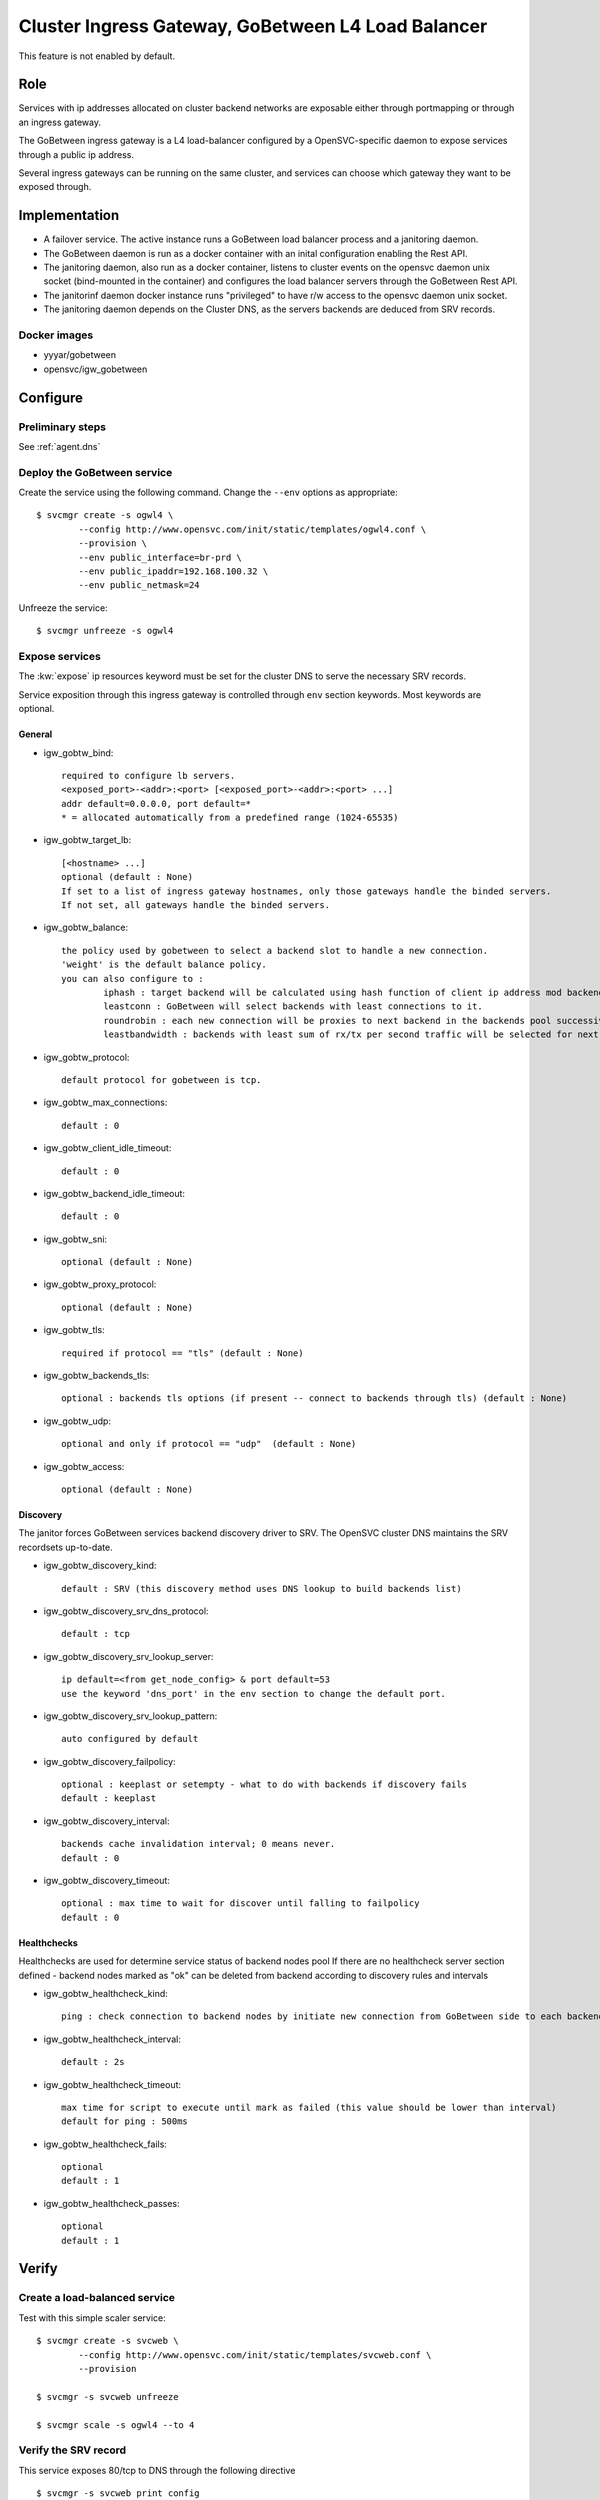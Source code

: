 .. _agent.gobtw:

Cluster Ingress Gateway, GoBetween L4 Load Balancer
===================================================

This feature is not enabled by default.

Role
----

Services with ip addresses allocated on cluster backend networks are exposable either through portmapping or through an ingress gateway.

The GoBetween ingress gateway is a L4 load-balancer configured by a OpenSVC-specific daemon to expose services through a public ip address.

Several ingress gateways can be running on the same cluster, and services can choose which gateway they want to be exposed through.

Implementation
--------------

* A failover service. The active instance runs a GoBetween load balancer process and a janitoring daemon.
* The GoBetween daemon is run as a docker container with an inital configuration enabling the Rest API.
* The janitoring daemon, also run as a docker container, listens to cluster events on the opensvc daemon unix socket (bind-mounted in the container) and configures the load balancer servers through the GoBetween Rest API.
* The janitorinf daemon docker instance runs "privileged" to have r/w access to the opensvc daemon unix socket. 
* The janitoring daemon depends on the Cluster DNS, as the servers backends are deduced from SRV records.

Docker images
+++++++++++++

* yyyar/gobetween
* opensvc/igw_gobetween

Configure
---------

Preliminary steps
+++++++++++++++++

See :ref:`agent.dns`


Deploy the GoBetween service
++++++++++++++++++++++++++++

Create the service using the following command. Change the ``--env`` options as appropriate::

	$ svcmgr create -s ogwl4 \
		--config http://www.opensvc.com/init/static/templates/ogwl4.conf \
		--provision \
		--env public_interface=br-prd \
		--env public_ipaddr=192.168.100.32 \
		--env public_netmask=24

Unfreeze the service::

	$ svcmgr unfreeze -s ogwl4


Expose services
+++++++++++++++

The :kw:`expose` ip resources keyword must be set for the cluster DNS to serve the necessary SRV records.

Service exposition through this ingress gateway is controlled through ``env`` section keywords. Most keywords are optional.

General
*******

* igw_gobtw_bind::

	required to configure lb servers.
	<exposed_port>-<addr>:<port> [<exposed_port>-<addr>:<port> ...]
	addr default=0.0.0.0, port default=*
	* = allocated automatically from a predefined range (1024-65535)

* igw_gobtw_target_lb::

	[<hostname> ...]
	optional (default : None)
	If set to a list of ingress gateway hostnames, only those gateways handle the binded servers.
	If not set, all gateways handle the binded servers.

* igw_gobtw_balance::

	the policy used by gobetween to select a backend slot to handle a new connection.
	'weight' is the default balance policy.
	you can also configure to :
		iphash : target backend will be calculated using hash function of client ip address mod backends count.
		leastconn : GoBetween will select backends with least connections to it. 
		roundrobin : each new connection will be proxies to next backend in the backends pool successively. 
		leastbandwidth : backends with least sum of rx/tx per second traffic will be selected for next request.

* igw_gobtw_protocol::

	default protocol for gobetween is tcp.

* igw_gobtw_max_connections::

	default : 0

* igw_gobtw_client_idle_timeout::

	default : 0

* igw_gobtw_backend_idle_timeout::

	default : 0

* igw_gobtw_sni::

	optional (default : None)
	
* igw_gobtw_proxy_protocol::

	optional (default : None)

* igw_gobtw_tls::

	required if protocol == "tls" (default : None)

* igw_gobtw_backends_tls::

	optional : backends tls options (if present -- connect to backends through tls) (default : None)

* igw_gobtw_udp::

	optional and only if protocol == "udp"  (default : None)

* igw_gobtw_access::

	optional (default : None)

Discovery
*********

The janitor forces GoBetween services backend discovery driver to SRV. The OpenSVC cluster DNS maintains the SRV recordsets up-to-date.

* igw_gobtw_discovery_kind::

	default : SRV (this discovery method uses DNS lookup to build backends list)

* igw_gobtw_discovery_srv_dns_protocol::

	default : tcp

* igw_gobtw_discovery_srv_lookup_server::

	ip default=<from get_node_config> & port default=53
        use the keyword 'dns_port' in the env section to change the default port.

* igw_gobtw_discovery_srv_lookup_pattern::

	auto configured by default

* igw_gobtw_discovery_failpolicy::

	optional : keeplast or setempty - what to do with backends if discovery fails
	default : keeplast

* igw_gobtw_discovery_interval::

	backends cache invalidation interval; 0 means never.
	default : 0

* igw_gobtw_discovery_timeout::

	optional : max time to wait for discover until falling to failpolicy
	default : 0

Healthchecks
************

Healthchecks are used for determine service status of backend nodes pool
If there are no healthcheck server section defined - backend nodes marked as "ok" can be deleted from backend according to discovery rules and intervals

* igw_gobtw_healthcheck_kind::

	ping : check connection to backend nodes by initiate new connection from GoBetween side to each backend node from discovery list. 

* igw_gobtw_healthcheck_interval::

	default : 2s

* igw_gobtw_healthcheck_timeout::

	max time for script to execute until mark as failed (this value should be lower than interval)
	default for ping : 500ms

* igw_gobtw_healthcheck_fails::
	
	optional
	default : 1

* igw_gobtw_healthcheck_passes::

	optional
	default : 1


Verify
------

Create a load-balanced service
++++++++++++++++++++++++++++++

Test with this simple scaler service::

	$ svcmgr create -s svcweb \
		--config http://www.opensvc.com/init/static/templates/svcweb.conf \
		--provision

	$ svcmgr -s svcweb unfreeze

	$ svcmgr scale -s ogwl4 --to 4

Verify the SRV record
+++++++++++++++++++++

This service exposes 80/tcp to DNS through the following directive

::

	$ svcmgr -s svcweb print config
	...
	[ip#1]
	expose = 80/tcp

	$ dig _http._tcp.svcweb.default.svc.cluster7 SRV @192.168.100.29 -p 5300
	
Adapt the DNS ip address for your context.

Verify the load-balanced server
+++++++++++++++++++++++++++++++

This service is exposed through the ogwl4 load-balancer port 1024::

	$ svcmgr -s svcweb print config
	...
	[env]
	igw_gobtw_bind = 80/tcp-0.0.0.0:1024 443/tcp

	$ wget -O- http://192.168.100.32:1024/


Verify the logs
+++++++++++++++

::

	$ docker logs ogwl4.container.0
	$ docker logs ogwl4.container.1


Verify GoBetween configuration
++++++++++++++++++++++++++++++

::

	$ python 
	>>> import requests
	>>> requests.get("http://192.168.100.32:8888/servers").json()
	
Adapt the GoBetween ip address and port for your context.

